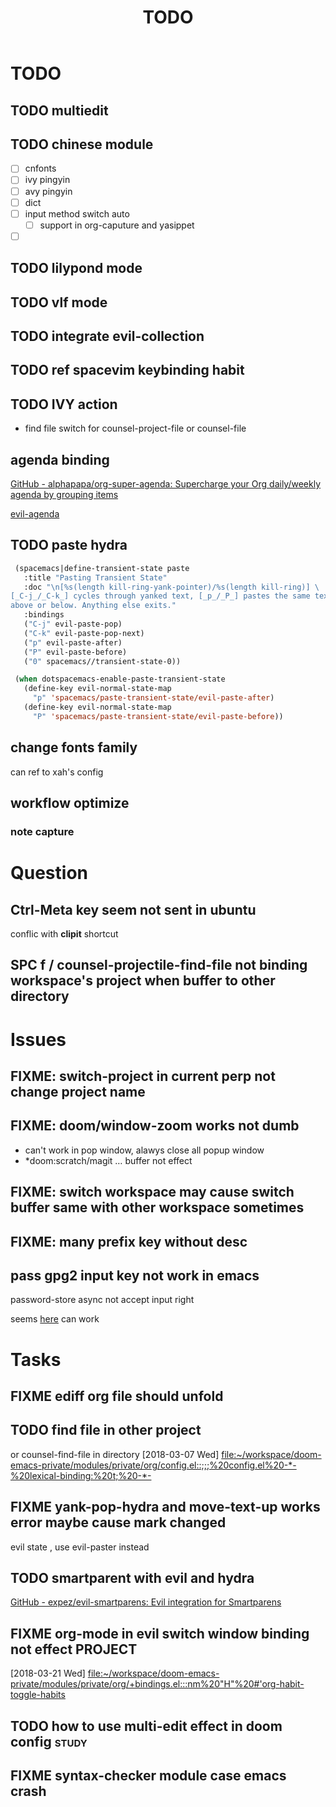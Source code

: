 #+TITLE: TODO

* TODO
:PROPERTIES:
:ID:       243284B2-626F-40B0-9B39-041867FDA2D1
:END:
** TODO multiedit
:PROPERTIES:
:ID:       516F22F2-ACFA-41F2-AE60-C380B45A8274
:END:
** TODO chinese module
:PROPERTIES:
:ID:       D3CE85D0-40FA-4D35-B0D4-B3277738182C
:END:
- [ ] cnfonts
- [ ] ivy pingyin
- [ ] avy pingyin
- [ ] dict
- [ ] input method switch auto
  - [ ] support in org-caputure and yasippet
- [ ]
** TODO lilypond mode
:PROPERTIES:
:ID:       DFEC4AB0-03E2-4F93-A520-BAD3827AFE8E
:END:
** TODO vlf mode
:PROPERTIES:
:ID:       A9FA22C2-A1CD-481C-BF64-EEAF34A9C6C3
:END:
** TODO integrate evil-collection
:PROPERTIES:
:ID:       E85161F6-5C58-465D-9016-AFD5F813E1BA
:END:
** TODO ref spacevim keybinding habit
:PROPERTIES:
:ID:       7D0EC503-0EF0-4BA8-A7C5-AC0AFC49152E
:END:
** TODO IVY action
:PROPERTIES:
:ID:       B5AEEAAB-D924-4D40-B806-BDD5528DB004
:END:
- find file switch for counsel-project-file or counsel-file
** agenda binding
:PROPERTIES:
:ID:       10E709B2-859E-4481-ABB1-B3145098A170
:END:
[[https://github.com/alphapapa/org-super-agenda][GitHub - alphapapa/org-super-agenda: Supercharge your Org daily/weekly agenda by grouping items]]

[[https://gist.github.com/amirrajan/301e74dc844a4c9ffc3830dc4268f177][evil-agenda]]

** TODO paste hydra
:PROPERTIES:
:ID:       40C6794C-5BA6-43FA-A52E-42984006D6A2
:END:
#+BEGIN_SRC emacs-lisp
  (spacemacs|define-transient-state paste
    :title "Pasting Transient State"
    :doc "\n[%s(length kill-ring-yank-pointer)/%s(length kill-ring)] \
 [_C-j_/_C-k_] cycles through yanked text, [_p_/_P_] pastes the same text \
 above or below. Anything else exits."
    :bindings
    ("C-j" evil-paste-pop)
    ("C-k" evil-paste-pop-next)
    ("p" evil-paste-after)
    ("P" evil-paste-before)
    ("0" spacemacs//transient-state-0))

  (when dotspacemacs-enable-paste-transient-state
    (define-key evil-normal-state-map
      "p" 'spacemacs/paste-transient-state/evil-paste-after)
    (define-key evil-normal-state-map
      "P" 'spacemacs/paste-transient-state/evil-paste-before))

#+END_SRC
** change fonts family
:PROPERTIES:
:ID:       3BE95992-3263-4801-919D-DF48C3EB4D90
:END:
can ref to xah's config
** workflow optimize
:PROPERTIES:
:ID:       DDA2ED33-3ABE-4F4F-B01A-C2A8BD94F134
:END:
*** note capture
:PROPERTIES:
:ID:       71D61CDC-E09B-4D53-8EBE-794AD05EF3E9
:END:
* Question
:PROPERTIES:
:ID:       8D72ADEB-22DA-470C-8221-417DE085A098
:END:
** Ctrl-Meta key seem not sent in ubuntu
:PROPERTIES:
:ID:       825B363B-31C4-4B9E-8FD4-64C6C0A11615
:END:
conflic with *clipit* shortcut

** SPC f /  counsel-projectile-find-file not binding workspace's project when buffer to other directory
:PROPERTIES:
:ID:       49F9E5BE-E346-4F5B-BD37-973A0C167027
:END:

* Issues
:PROPERTIES:
:ID:       782B9C0B-0573-49A5-A8FE-BCD9C46FD6AD
:END:

**  FIXME: switch-project in current perp not change project name
:PROPERTIES:
:ID:       D93F4DCE-4872-4781-9E19-D853ED4CA212
:END:

** FIXME: doom/window-zoom works not dumb
:PROPERTIES:
:ID:       19E54583-33C2-4986-A92E-76A452ADED71
:END:

- can't work in pop window, alawys close all popup window
- *doom:scratch/magit ... buffer not effect

** FIXME: switch workspace may cause switch buffer same with other workspace sometimes
:PROPERTIES:
:ID:       A24A386D-2A01-42AD-B8A6-305B8907D61C
:END:

** FIXME: many prefix key without desc
:PROPERTIES:
:ID:       D4C1B36E-312C-43A5-9485-BF6C19353D50
:END:

** pass gpg2 input key not work in emacs
:PROPERTIES:
:ID:       4620CCB4-FC67-4E52-8BAF-26AA2D2B20B8
:END:
password-store async not accept input right

seems [[https://emacs.stackexchange.com/questions/32881/enabling-minibuffer-pinentry-with-emacs-25-and-gnupg-2-1-on-ubuntu-xenial][here]] can work
* Tasks
:PROPERTIES:
:ID:       5F8DEA05-30E2-4A24-89D1-7FC639BA1FF7
:END:
** FIXME ediff org file should unfold
:PROPERTIES:
:ID:       79571FAC-A432-4018-AF13-E02A6C674CB9
:END:
** TODO find file in other project
:PROPERTIES:
:ID:       D07E01D6-A877-4D44-82D4-9D3ACCD346CE
:END:

or counsel-find-file in directory
[2018-03-07 Wed]
[[file:~/workspace/doom-emacs-private/modules/private/org/config.el::;;;%20config.el%20-*-%20lexical-binding:%20t;%20-*-]]
** FIXME yank-pop-hydra and move-text-up works error maybe cause mark changed
:PROPERTIES:
:ID:       95A71132-41AD-44B0-AA4D-300C36850FF5
:END:
evil state , use evil-paster instead
** TODO smartparent with evil and hydra
:PROPERTIES:
:ID:       935CA83E-593C-46F7-896F-AED96AF62B1D
:END:
[[https://github.com/expez/evil-smartparens][GitHub - expez/evil-smartparens: Evil integration for Smartparens]]
** FIXME org-mode in evil switch window binding not effect :PROJECT:
:PROPERTIES:
:ID:       87003974-0EA1-491A-BB9E-ECF7284AB51C
:END:
[2018-03-21 Wed]
[[file:~/workspace/doom-emacs-private/modules/private/org/+bindings.el:::nm%20"H"%20#'org-habit-toggle-habits]]
** TODO how to use multi-edit effect in doom config :study:
:PROPERTIES:
:Created: [2018-07-09 Mon 10:49]
:Linked:
:END:


** FIXME syntax-checker module case emacs crash
:PROPERTIES:
:Created: [2018-07-09 Mon 15:45]
:Linked: [[file:~/.doom.d/init.el::;;%20(syntax-checker%20;%20tasing%20you%20for%20every%20semicolon%20you%20forget]]
:END:


